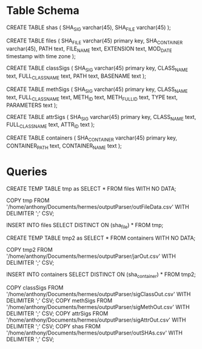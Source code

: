 * Table Schema

CREATE TABLE shas (
	SHA_SIG varchar(45),
	SHA_FILE varchar(45)
);

CREATE TABLE files (
       SHA_FILE varchar(45) primary key,
       SHA_CONTAINER varchar(45),
       PATH text,
       FILE_NAME text,
       EXTENSION text,
       MOD_DATE timestamp with time zone
);

CREATE TABLE classSigs (
      SHA_SIG varchar(45) primary key,
      CLASS_NAME text,
      FULL_CLASS_NAME text, 
      PATH text,
      BASENAME text
);

CREATE TABLE methSigs (
      SHA_SIG varchar(45) primary key,
      CLASS_NAME text,
      FULL_CLASS_NAME text, 
      METH_ID text,
      METH_FULL_ID text, 
      TYPE text,
      PARAMETERS text
);

CREATE TABLE attrSigs (
      SHA_SIG varchar(45) primary key,
      CLASS_NAME text,
      FULL_CLASS_NAME text, 
      ATTR_ID text
);

CREATE TABLE containers (
      SHA_CONTAINER varchar(45) primary key,
      CONTAINER_PATH text, 
      CONTAINER_NAME text
);

* Queries
  
CREATE TEMP TABLE tmp as SELECT * FROM files WITH NO DATA;

COPY tmp FROM '/home/anthony/Documents/hermes/outputParser/outFileData.csv' WITH DELIMITER ';' CSV;

INSERT INTO files SELECT DISTINCT ON (sha_file) * FROM tmp;

CREATE TEMP TABLE tmp2 as SELECT * FROM containers WITH NO DATA;

COPY tmp2 FROM '/home/anthony/Documents/hermes/outputParser/jarOut.csv' WITH DELIMITER ';' CSV;

INSERT INTO containers SELECT DISTINCT ON (sha_container) * FROM tmp2;

COPY classSigs FROM '/home/anthony/Documents/hermes/outputParser/sigClassOut.csv' WITH DELIMITER ';' CSV;
COPY methSigs FROM '/home/anthony/Documents/hermes/outputParser/sigMethOut.csv' WITH DELIMITER ';' CSV;
COPY attrSigs FROM '/home/anthony/Documents/hermes/outputParser/sigAttrOut.csv' WITH DELIMITER ';' CSV;
COPY shas FROM '/home/anthony/Documents/hermes/outputParser/outSHAs.csv' WITH DELIMITER ';' CSV;

